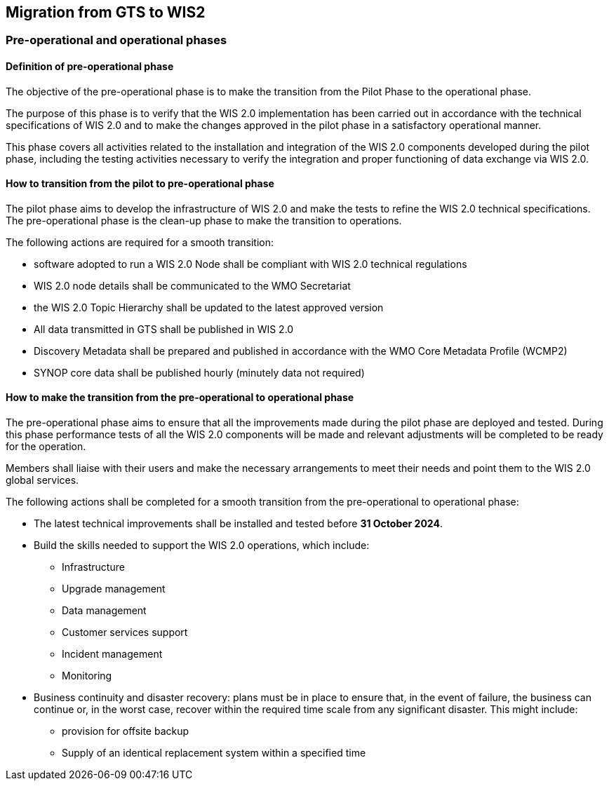 == Migration from GTS to WIS2

=== Pre-operational and operational phases

==== Definition of pre-operational phase

The objective of the pre-operational phase is to make the transition from the Pilot Phase to the operational phase.

The purpose of this phase is to verify that the WIS 2.0 implementation has been carried out in accordance with the technical specifications of WIS 2.0 and to make the changes approved in the pilot phase in a satisfactory operational manner.

This phase covers all activities related to the installation and integration of the WIS 2.0 components developed during the pilot phase, including the testing activities necessary to verify the integration and proper functioning of data exchange via WIS 2.0.

==== How to transition from the pilot to pre-operational phase

The pilot phase aims to develop the infrastructure of WIS 2.0 and make the tests to refine the WIS 2.0 technical specifications.  The pre-operational phase is the clean-up phase to make the transition to operations.

The following actions are required for a smooth transition:

* software adopted to run a WIS 2.0 Node shall be compliant with WIS 2.0 technical regulations
* WIS 2.0 node details shall be communicated to the WMO Secretariat
* the WIS 2.0 Topic Hierarchy shall be updated to the latest approved version
* All data transmitted in GTS shall be published in WIS 2.0
* Discovery Metadata shall be prepared and published in accordance with the WMO Core Metadata Profile (WCMP2)
* SYNOP core data shall be published hourly (minutely data not required)

==== How to make the transition from the pre-operational to operational phase

The pre-operational phase aims to ensure that all the improvements made during the pilot phase are deployed and tested. During this phase performance tests of all the WIS 2.0 components will be made and relevant adjustments will be completed to be ready for the operation.

Members shall liaise with their users and make the necessary arrangements to meet their needs and point them to the WIS 2.0 global services.

The following actions shall be completed for a smooth transition from the pre-operational to operational phase:

* The latest technical improvements shall be installed and tested before **31 October 2024**.
* Build the skills needed to support the WIS 2.0 operations, which include:
** Infrastructure
** Upgrade management
** Data management
** Customer services support
** Incident management
** Monitoring
* Business continuity and disaster recovery: plans must be in place to ensure that, in the event of failure, the business can continue or, in the worst case, recover within the required time scale from any significant disaster. This might include:
** provision for offsite backup 
** Supply of an identical replacement system within a specified time
